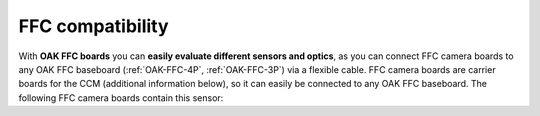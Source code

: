 FFC compatibility
#################

With **OAK FFC boards** you can **easily evaluate different sensors and optics**, as you can connect
FFC camera boards to any OAK FFC baseboard (:ref:`OAK-FFC-4P`, :ref:`OAK-FFC-3P`) via a flexible cable.
FFC camera boards are carrier boards for the CCM (additional information below), so it can easily be
connected to any OAK FFC baseboard. The following FFC camera boards contain this sensor: